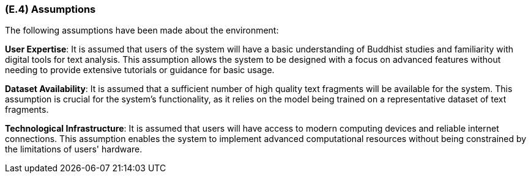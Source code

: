 [#e4,reftext=E.4]
=== (E.4) Assumptions

ifdef::env-draft[]
TIP: _Properties of the environment that may be assumed, with the goal of facilitating the project and simplifying the system. It defines properties that are not imposed by the environment (like those in <<e3>>) but assumed to hold, as an explicit decision meant to facilitate the system's construction._  <<BM22>>
endif::[]

The following assumptions have been made about the environment:

*User Expertise*: It is assumed that users of the system will have a basic understanding of Buddhist studies and familiarity with digital tools for text analysis. This assumption allows the system to be designed with a focus on advanced features without needing to provide extensive tutorials or guidance for basic usage.

*Dataset Availability*: It is assumed that a sufficient number of high quality text fragments will be available for the system. This assumption is crucial for the system's functionality, as it relies on the model being trained on a representative dataset of text fragments. 

*Technological Infrastructure*: It is assumed that users will have access to modern computing devices and reliable internet connections. This assumption enables the system to implement advanced computational resources without being constrained by the limitations of users' hardware.
